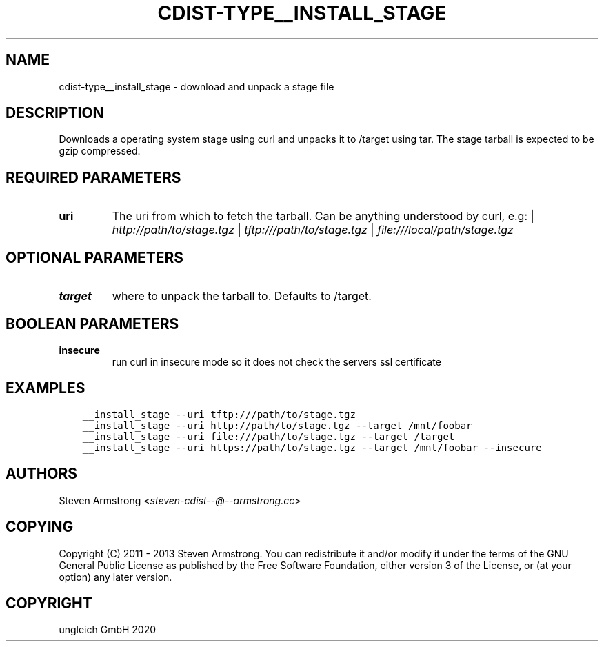 .\" Man page generated from reStructuredText.
.
.TH "CDIST-TYPE__INSTALL_STAGE" "7" "Sep 11, 2020" "6.8.0" "cdist"
.
.nr rst2man-indent-level 0
.
.de1 rstReportMargin
\\$1 \\n[an-margin]
level \\n[rst2man-indent-level]
level margin: \\n[rst2man-indent\\n[rst2man-indent-level]]
-
\\n[rst2man-indent0]
\\n[rst2man-indent1]
\\n[rst2man-indent2]
..
.de1 INDENT
.\" .rstReportMargin pre:
. RS \\$1
. nr rst2man-indent\\n[rst2man-indent-level] \\n[an-margin]
. nr rst2man-indent-level +1
.\" .rstReportMargin post:
..
.de UNINDENT
. RE
.\" indent \\n[an-margin]
.\" old: \\n[rst2man-indent\\n[rst2man-indent-level]]
.nr rst2man-indent-level -1
.\" new: \\n[rst2man-indent\\n[rst2man-indent-level]]
.in \\n[rst2man-indent\\n[rst2man-indent-level]]u
..
.SH NAME
.sp
cdist\-type__install_stage \- download and unpack a stage file
.SH DESCRIPTION
.sp
Downloads a operating system stage using curl and unpacks it to /target
using tar. The stage tarball is expected to be gzip compressed.
.SH REQUIRED PARAMETERS
.INDENT 0.0
.TP
.B uri
The uri from which to fetch the tarball.
Can be anything understood by curl, e.g:
| \fI\%http://path/to/stage.tgz\fP
| \fI\%tftp:///path/to/stage.tgz\fP
| \fI\%file:///local/path/stage.tgz\fP
.UNINDENT
.SH OPTIONAL PARAMETERS
.INDENT 0.0
.TP
.B target
where to unpack the tarball to. Defaults to /target.
.UNINDENT
.SH BOOLEAN PARAMETERS
.INDENT 0.0
.TP
.B insecure
run curl in insecure mode so it does not check the servers ssl certificate
.UNINDENT
.SH EXAMPLES
.INDENT 0.0
.INDENT 3.5
.sp
.nf
.ft C
__install_stage \-\-uri tftp:///path/to/stage.tgz
__install_stage \-\-uri http://path/to/stage.tgz \-\-target /mnt/foobar
__install_stage \-\-uri file:///path/to/stage.tgz \-\-target /target
__install_stage \-\-uri https://path/to/stage.tgz \-\-target /mnt/foobar \-\-insecure
.ft P
.fi
.UNINDENT
.UNINDENT
.SH AUTHORS
.sp
Steven Armstrong <\fI\%steven\-cdist\-\-@\-\-armstrong.cc\fP>
.SH COPYING
.sp
Copyright (C) 2011 \- 2013 Steven Armstrong. You can redistribute it
and/or modify it under the terms of the GNU General Public License as
published by the Free Software Foundation, either version 3 of the
License, or (at your option) any later version.
.SH COPYRIGHT
ungleich GmbH 2020
.\" Generated by docutils manpage writer.
.
